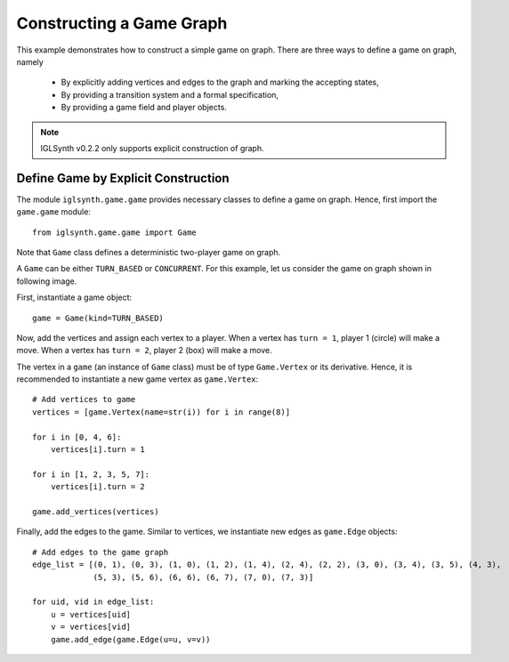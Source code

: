 
.. _Example Game Graph Construction:

Constructing a Game Graph
=========================

This example demonstrates how to construct a simple game on graph.
There are three ways to define a game on graph, namely

    * By explicitly adding vertices and edges to the graph and marking the accepting states,
    * By providing a transition system and a formal specification,
    * By providing a game field and player objects.

.. note:: IGLSynth v0.2.2 only supports explicit construction of graph.


Define Game by Explicit Construction
------------------------------------

The module ``iglsynth.game.game`` provides necessary classes to define a game on graph.
Hence, first import the ``game.game`` module::

    from iglsynth.game.game import Game

Note that ``Game`` class defines a deterministic two-player game on graph.

A ``Game`` can be either ``TURN_BASED`` or ``CONCURRENT``.
For this example, let us consider the game on graph shown in following image.

.. image:: EPFL_Problem1.png
    :scale: 50%
    :align: center
    :alt: Game graph from `EPFL Slides <http://richmodels.epfl.ch/_media/w2_wed_3.pdf>`_.


First, instantiate a game object::

    game = Game(kind=TURN_BASED)

Now, add the vertices and assign each vertex to a player.
When a vertex has ``turn = 1``, player 1 (circle) will make a move.
When a vertex has ``turn = 2``, player 2 (box) will make a move.

The vertex in a ``game`` (an instance of ``Game`` class) must be of type ``Game.Vertex`` or its derivative.
Hence, it is recommended to instantiate a new game vertex as ``game.Vertex``::

    # Add vertices to game
    vertices = [game.Vertex(name=str(i)) for i in range(8)]

    for i in [0, 4, 6]:
        vertices[i].turn = 1

    for i in [1, 2, 3, 5, 7]:
        vertices[i].turn = 2

    game.add_vertices(vertices)

Finally, add the edges to the game. Similar to vertices, we instantiate new edges as ``game.Edge`` objects::

    # Add edges to the game graph
    edge_list = [(0, 1), (0, 3), (1, 0), (1, 2), (1, 4), (2, 4), (2, 2), (3, 0), (3, 4), (3, 5), (4, 3),
                 (5, 3), (5, 6), (6, 6), (6, 7), (7, 0), (7, 3)]

    for uid, vid in edge_list:
        u = vertices[uid]
        v = vertices[vid]
        game.add_edge(game.Edge(u=u, v=v))


